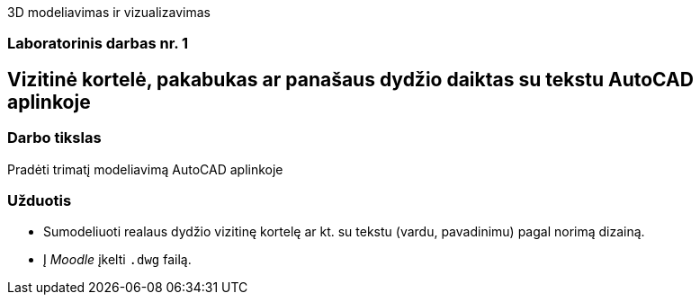 3D modeliavimas ir vizualizavimas

[.text-center]
=== Laboratorinis darbas nr. 1

[.text-center]
== Vizitinė kortelė, pakabukas ar panašaus dydžio daiktas su tekstu AutoCAD aplinkoje

[.text-left]
=== Darbo tikslas
Pradėti trimatį modeliavimą AutoCAD aplinkoje

[.text-left]
=== Užduotis

* Sumodeliuoti realaus dydžio vizitinę kortelę ar kt. su tekstu (vardu, pavadinimu) pagal norimą dizainą.
* Į _Moodle_ įkelti `.dwg` failą.
